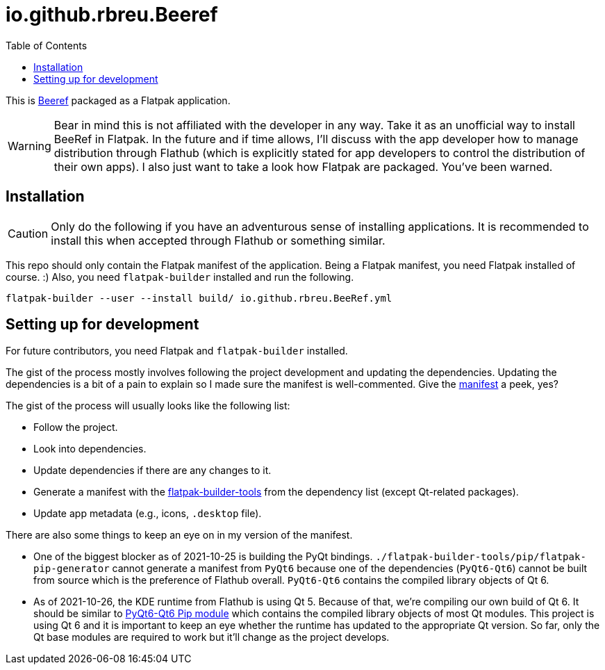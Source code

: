 = io.github.rbreu.Beeref
:toc:

This is link:https://github.com/rbreu/beeref[Beeref] packaged as a Flatpak application.

WARNING: Bear in mind this is not affiliated with the developer in any way.
Take it as an unofficial way to install BeeRef in Flatpak.
In the future and if time allows, I'll discuss with the app developer how to manage distribution through Flathub (which is explicitly stated for app developers to control the distribution of their own apps).
I also just want to take a look how Flatpak are packaged.
You've been warned.




== Installation

CAUTION: Only do the following if you have an adventurous sense of installing applications.
It is recommended to install this when accepted through Flathub or something similar.

This repo should only contain the Flatpak manifest of the application.
Being a Flatpak manifest, you need Flatpak installed of course. :)
Also, you need `flatpak-builder` installed and run the following.

[source, shell]
----
flatpak-builder --user --install build/ io.github.rbreu.BeeRef.yml
----




== Setting up for development

For future contributors, you need Flatpak and `flatpak-builder` installed.

The gist of the process mostly involves following the project development and updating the dependencies.
Updating the dependencies is a bit of a pain to explain so I made sure the manifest is well-commented.
Give the link:./io.github.rbreu.BeeRef.yml[manifest] a peek, yes?

The gist of the process will usually looks like the following list:

- Follow the project.
- Look into dependencies.
- Update dependencies if there are any changes to it.
- Generate a manifest with the link:https://github.com/flatpak/flatpak-builder-tools[flatpak-builder-tools] from the dependency list (except Qt-related packages).
- Update app metadata (e.g., icons, `.desktop` file).

There are also some things to keep an eye on in my version of the manifest.

* One of the biggest blocker as of 2021-10-25 is building the PyQt bindings.
`./flatpak-builder-tools/pip/flatpak-pip-generator` cannot generate a manifest from `PyQt6` because one of the dependencies (`PyQt6-Qt6`) cannot be built from source which is the preference of Flathub overall.
`PyQt6-Qt6` contains the compiled library objects of Qt 6.

* As of 2021-10-26, the KDE runtime from Flathub is using Qt 5.
Because of that, we're compiling our own build of Qt 6.
It should be similar to link:https://pypi.org/project/PyQt6-Qt6/[PyQt6-Qt6 Pip module] which contains the compiled library objects of most Qt modules.
This project is using Qt 6 and it is important to keep an eye whether the runtime has updated to the appropriate Qt version.
So far, only the Qt base modules are required to work but it'll change as the project develops.
